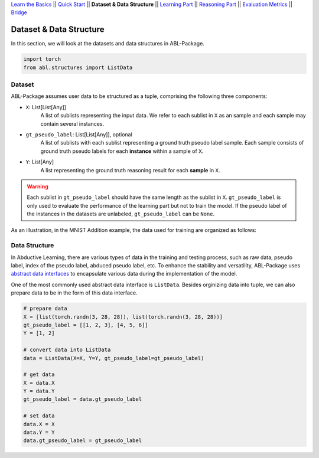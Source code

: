`Learn the Basics <Basics.html>`_ ||
`Quick Start <Quick-Start.html>`_ ||
**Dataset & Data Structure** ||
`Learning Part <Learning.html>`_ ||
`Reasoning Part <Reasoning.html>`_ ||
`Evaluation Metrics <Evaluation.html>`_ ||
`Bridge <Bridge.html>`_


Dataset & Data Structure
========================

In this section, we will look at the datasets and data structures in ABL-Package.

.. code:: python

    import torch
    from abl.structures import ListData

Dataset
-------

ABL-Package assumes user data to be structured as a tuple, comprising the following three components:

- ``X``: List[List[Any]]
    A list of sublists representing the input data. We refer to each sublist in ``X`` as an sample and each sample may contain several instances.
- ``gt_pseudo_label``: List[List[Any]], optional
    A list of sublists with each sublist representing a ground truth pseudo label sample. Each sample consists of ground truth pseudo labels for each **instance** within a sample of ``X``. 
- ``Y``: List[Any]
    A list representing the ground truth reasoning result for each **sample** in ``X``.

.. warning::
    Each sublist in ``gt_pseudo_label`` should have the same length as the sublist in ``X``. ``gt_pseudo_label`` is only used to evaluate the performance of the learning part but not to train the model. If the pseudo label of the instances in the datasets are unlabeled, ``gt_pseudo_label`` can be ``None``.

As an illustration, in the MNIST Addition example, the data used for training are organized as follows:

.. image:: ../img/Datasets_1.png
   :width: 350px
   :align: center

Data Structure
--------------

In Abductive Learning, there are various types of data in the training and testing process, such as raw data, pseudo label, index of the pseudo label, abduced pseudo label, etc. To enhance the stability and versatility, ABL-Package uses `abstract data interfaces <../API/abl.structures.html>`_ to encapsulate various data during the implementation of the model.

One of the most commonly used abstract data interface is ``ListData``. Besides orginizing data into tuple, we can also prepare data to be in the form of this data interface.

.. code-block:: python

    # prepare data
    X = [list(torch.randn(3, 28, 28)), list(torch.randn(3, 28, 28))]
    gt_pseudo_label = [[1, 2, 3], [4, 5, 6]]
    Y = [1, 2]

    # convert data into ListData
    data = ListData(X=X, Y=Y, gt_pseudo_label=gt_pseudo_label)

    # get data
    X = data.X
    Y = data.Y
    gt_pseudo_label = data.gt_pseudo_label

    # set data
    data.X = X
    data.Y = Y
    data.gt_pseudo_label = gt_pseudo_label